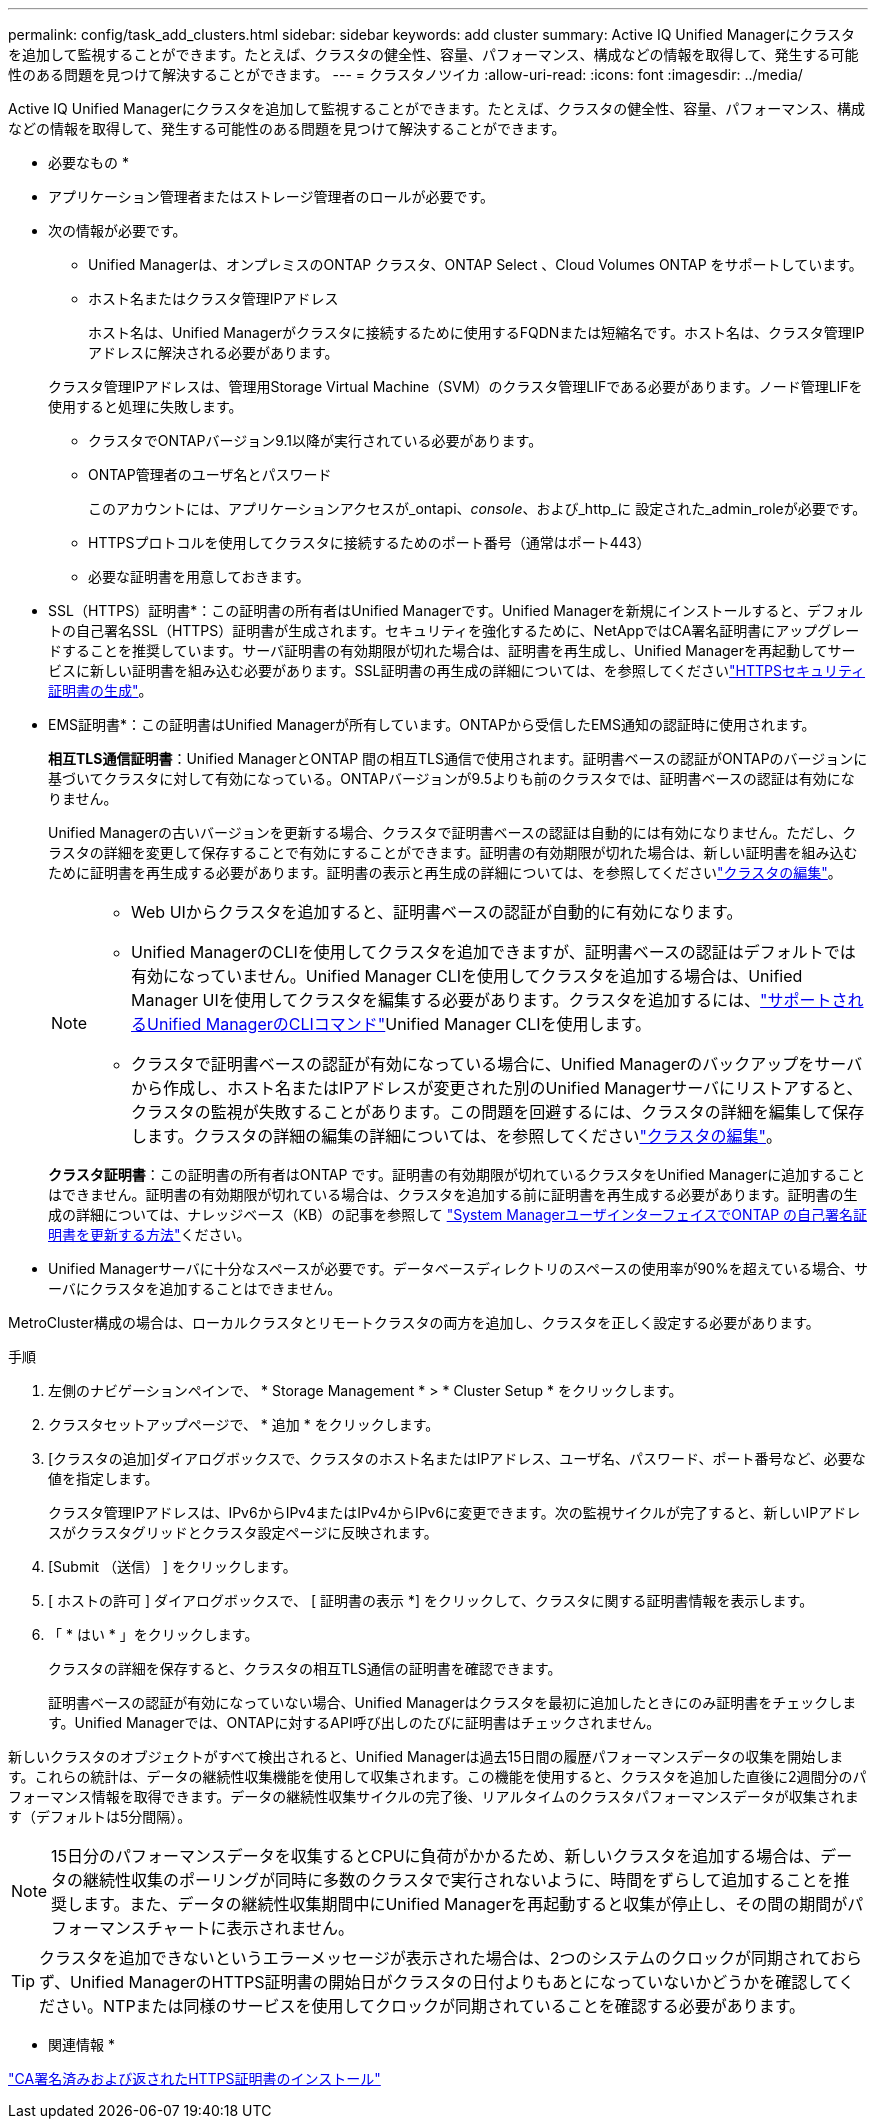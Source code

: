 ---
permalink: config/task_add_clusters.html 
sidebar: sidebar 
keywords: add cluster 
summary: Active IQ Unified Managerにクラスタを追加して監視することができます。たとえば、クラスタの健全性、容量、パフォーマンス、構成などの情報を取得して、発生する可能性のある問題を見つけて解決することができます。 
---
= クラスタノツイカ
:allow-uri-read: 
:icons: font
:imagesdir: ../media/


[role="lead"]
Active IQ Unified Managerにクラスタを追加して監視することができます。たとえば、クラスタの健全性、容量、パフォーマンス、構成などの情報を取得して、発生する可能性のある問題を見つけて解決することができます。

* 必要なもの *

* アプリケーション管理者またはストレージ管理者のロールが必要です。
* 次の情報が必要です。
+
** Unified Managerは、オンプレミスのONTAP クラスタ、ONTAP Select 、Cloud Volumes ONTAP をサポートしています。
** ホスト名またはクラスタ管理IPアドレス
+
ホスト名は、Unified Managerがクラスタに接続するために使用するFQDNまたは短縮名です。ホスト名は、クラスタ管理IPアドレスに解決される必要があります。

+
クラスタ管理IPアドレスは、管理用Storage Virtual Machine（SVM）のクラスタ管理LIFである必要があります。ノード管理LIFを使用すると処理に失敗します。

** クラスタでONTAPバージョン9.1以降が実行されている必要があります。
** ONTAP管理者のユーザ名とパスワード
+
このアカウントには、アプリケーションアクセスが_ontapi、_console_、および_http_に 設定された_admin_roleが必要です。

** HTTPSプロトコルを使用してクラスタに接続するためのポート番号（通常はポート443）
** 必要な証明書を用意しておきます。
+
* SSL（HTTPS）証明書*：この証明書の所有者はUnified Managerです。Unified Managerを新規にインストールすると、デフォルトの自己署名SSL（HTTPS）証明書が生成されます。セキュリティを強化するために、NetAppではCA署名証明書にアップグレードすることを推奨しています。サーバ証明書の有効期限が切れた場合は、証明書を再生成し、Unified Managerを再起動してサービスに新しい証明書を組み込む必要があります。SSL証明書の再生成の詳細については、を参照してくださいlink:../config/task_generate_an_https_security_certificate_ocf.html["HTTPSセキュリティ証明書の生成"]。

+
* EMS証明書*：この証明書はUnified Managerが所有しています。ONTAPから受信したEMS通知の認証時に使用されます。

+
*相互TLS通信証明書*：Unified ManagerとONTAP 間の相互TLS通信で使用されます。証明書ベースの認証がONTAPのバージョンに基づいてクラスタに対して有効になっている。ONTAPバージョンが9.5よりも前のクラスタでは、証明書ベースの認証は有効になりません。

+
Unified Managerの古いバージョンを更新する場合、クラスタで証明書ベースの認証は自動的には有効になりません。ただし、クラスタの詳細を変更して保存することで有効にすることができます。証明書の有効期限が切れた場合は、新しい証明書を組み込むために証明書を再生成する必要があります。証明書の表示と再生成の詳細については、を参照してくださいlink:../storage-mgmt/task_edit_clusters.html["クラスタの編集"]。

+
[NOTE]
====
*** Web UIからクラスタを追加すると、証明書ベースの認証が自動的に有効になります。
*** Unified ManagerのCLIを使用してクラスタを追加できますが、証明書ベースの認証はデフォルトでは有効になっていません。Unified Manager CLIを使用してクラスタを追加する場合は、Unified Manager UIを使用してクラスタを編集する必要があります。クラスタを追加するには、link:https://docs.netapp.com/us-en/active-iq-unified-manager/events/reference_supported_unified_manager_cli_commands.html["サポートされるUnified ManagerのCLIコマンド"]Unified Manager CLIを使用します。
*** クラスタで証明書ベースの認証が有効になっている場合に、Unified Managerのバックアップをサーバから作成し、ホスト名またはIPアドレスが変更された別のUnified Managerサーバにリストアすると、クラスタの監視が失敗することがあります。この問題を回避するには、クラスタの詳細を編集して保存します。クラスタの詳細の編集の詳細については、を参照してくださいlink:../storage-mgmt/task_edit_clusters.html["クラスタの編集"]。


====
+
*クラスタ証明書*：この証明書の所有者はONTAP です。証明書の有効期限が切れているクラスタをUnified Managerに追加することはできません。証明書の有効期限が切れている場合は、クラスタを追加する前に証明書を再生成する必要があります。証明書の生成の詳細については、ナレッジベース（KB）の記事を参照して https://kb.netapp.com/Advice_and_Troubleshooting/Data_Storage_Software/ONTAP_OS/How_to_renew_an_SSL_certificate_in_ONTAP_9["System ManagerユーザインターフェイスでONTAP の自己署名証明書を更新する方法"^]ください。



* Unified Managerサーバに十分なスペースが必要です。データベースディレクトリのスペースの使用率が90%を超えている場合、サーバにクラスタを追加することはできません。


MetroCluster構成の場合は、ローカルクラスタとリモートクラスタの両方を追加し、クラスタを正しく設定する必要があります。

.手順
. 左側のナビゲーションペインで、 * Storage Management * > * Cluster Setup * をクリックします。
. クラスタセットアップページで、 * 追加 * をクリックします。
. [クラスタの追加]ダイアログボックスで、クラスタのホスト名またはIPアドレス、ユーザ名、パスワード、ポート番号など、必要な値を指定します。
+
クラスタ管理IPアドレスは、IPv6からIPv4またはIPv4からIPv6に変更できます。次の監視サイクルが完了すると、新しいIPアドレスがクラスタグリッドとクラスタ設定ページに反映されます。

. [Submit （送信） ] をクリックします。
. [ ホストの許可 ] ダイアログボックスで、 [ 証明書の表示 *] をクリックして、クラスタに関する証明書情報を表示します。
. 「 * はい * 」をクリックします。
+
クラスタの詳細を保存すると、クラスタの相互TLS通信の証明書を確認できます。

+
証明書ベースの認証が有効になっていない場合、Unified Managerはクラスタを最初に追加したときにのみ証明書をチェックします。Unified Managerでは、ONTAPに対するAPI呼び出しのたびに証明書はチェックされません。



新しいクラスタのオブジェクトがすべて検出されると、Unified Managerは過去15日間の履歴パフォーマンスデータの収集を開始します。これらの統計は、データの継続性収集機能を使用して収集されます。この機能を使用すると、クラスタを追加した直後に2週間分のパフォーマンス情報を取得できます。データの継続性収集サイクルの完了後、リアルタイムのクラスタパフォーマンスデータが収集されます（デフォルトは5分間隔）。

[NOTE]
====
15日分のパフォーマンスデータを収集するとCPUに負荷がかかるため、新しいクラスタを追加する場合は、データの継続性収集のポーリングが同時に多数のクラスタで実行されないように、時間をずらして追加することを推奨します。また、データの継続性収集期間中にUnified Managerを再起動すると収集が停止し、その間の期間がパフォーマンスチャートに表示されません。

====
[TIP]
====
クラスタを追加できないというエラーメッセージが表示された場合は、2つのシステムのクロックが同期されておらず、Unified ManagerのHTTPS証明書の開始日がクラスタの日付よりもあとになっていないかどうかを確認してください。NTPまたは同様のサービスを使用してクロックが同期されていることを確認する必要があります。

====
* 関連情報 *

link:../config/task_install_ca_signed_and_returned_https_certificate.html#example-certificate-chain["CA署名済みおよび返されたHTTPS証明書のインストール"]
